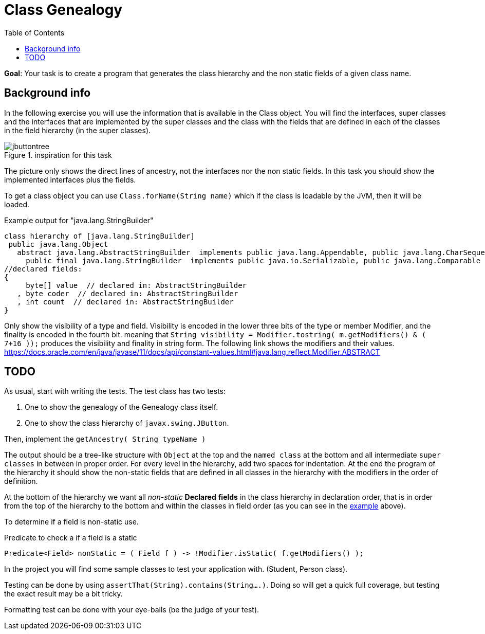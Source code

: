 :toc: macro
:imagesdir: images/
ifdef::env-github[]
:tip-caption: :bulb:
:note-caption: :information_source:
:important-caption: :heavy_exclamation_mark:
:caution-caption: :fire:
:warning-caption: :warning:
:imagesdir: images/
endif::[]


= Class Genealogy

toc::[]

*Goal*: Your task is to create a program that generates the class hierarchy and the non static fields of a given class name. 


== Background info

In the following exercise you will use the information that is available
in the Class object. You will find the interfaces, super classes and the interfaces that are implemented by the super classes and the class with the fields that are defined in each of the classes in the field hierarchy (in the super classes).

image::jbuttontree.png[role="left thumb", title="inspiration for this task"]

The picture only shows the direct lines of ancestry, not the interfaces nor the non static fields. In this task you should show the implemented interfaces plus the fields.

To get a class object you can use `Class.forName(String name)` which if
the class is loadable by the JVM, then it will be loaded.

[[StringBuilder]]
.Example output for "java.lang.StringBuilder"
[source,java]
----
class hierarchy of [java.lang.StringBuilder]
 public java.lang.Object
   abstract java.lang.AbstractStringBuilder  implements public java.lang.Appendable, public java.lang.CharSequence
     public final java.lang.StringBuilder  implements public java.io.Serializable, public java.lang.Comparable
//declared fields:
{
     byte[] value  // declared in: AbstractStringBuilder
   , byte coder  // declared in: AbstractStringBuilder
   , int count  // declared in: AbstractStringBuilder
}
----

Only show the visibility of a type and field. Visibility is encoded in the lower three bits of the type or member Modifier, and the finality is encoded in the fourth bit.
meaning that `String visibility = Modifier.tostring( m.getModifiers() & ( 7+16 ));` produces the visibility and finality in string form.
The following link shows the modifiers and their values.
https://docs.oracle.com/en/java/javase/11/docs/api/constant-values.html#java.lang.reflect.Modifier.ABSTRACT


== TODO

As usual, start with writing the tests. The test class has two tests:

. One to show the genealogy of the Genealogy class itself.
. One to show the class hierarchy of `javax.swing.JButton`.

Then, implement the `getAncestry( String typeName )`


The output should be a tree-like structure with `Object` at the top and the `named class` at the bottom and all intermediate `super classes` in between in proper order. For every level in the hierarchy, add two spaces for indentation.
At the end the program of the hierarchy it should show the non-static fields that are defined in all classes in the hierarchy with the modifiers in the order of definition.

At the bottom of the hierarchy we want all _non-static_ *Declared* *fields* in the class hierarchy in declaration order, that is in order from the top of the hierarchy to the bottom and within the classes in field order (as you can see in the <<StringBuilder, example>> above).

To determine if a field is non-static use.

.Predicate to check a if a field is a static
[source,java]
----
Predicate<Field> nonStatic = ( Field f ) -> !Modifier.isStatic( f.getModifiers() );
----

In the project you will find some sample classes to test your application with. (Student, Person class).

Testing can be done by using `assertThat(String).contains(String....)`.
Doing so will get a quick full coverage, but testing the exact result may be a bit tricky.

Formatting test can be done with your eye-balls (be the judge of your test).
